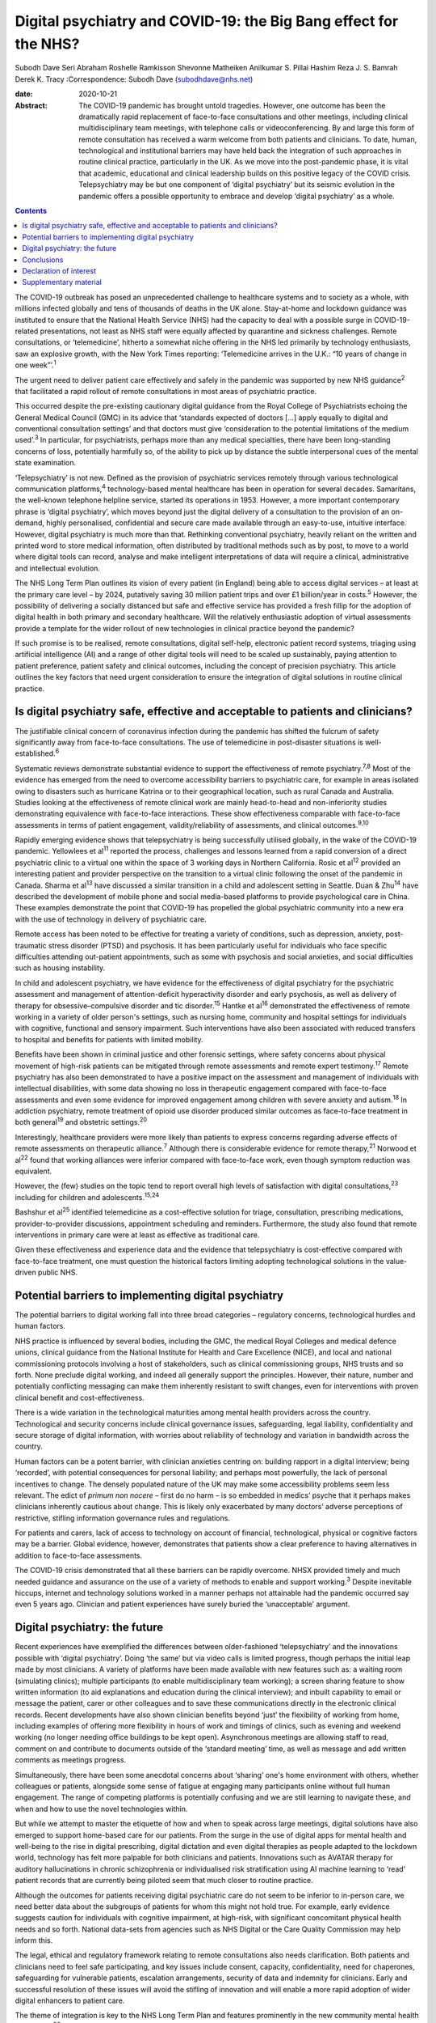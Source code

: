 =================================================================
Digital psychiatry and COVID-19: the Big Bang effect for the NHS?
=================================================================



Subodh Dave
Seri Abraham
Roshelle Ramkisson
Shevonne Matheiken
Anilkumar S. Pillai
Hashim Reza
J. S. Bamrah
Derek K. Tracy
:Correspondence: Subodh Dave (subodhdave@nhs.net)

:date: 2020-10-21

:Abstract:
   The COVID-19 pandemic has brought untold tragedies. However, one
   outcome has been the dramatically rapid replacement of face-to-face
   consultations and other meetings, including clinical
   multidisciplinary team meetings, with telephone calls or
   videoconferencing. By and large this form of remote consultation has
   received a warm welcome from both patients and clinicians. To date,
   human, technological and institutional barriers may have held back
   the integration of such approaches in routine clinical practice,
   particularly in the UK. As we move into the post-pandemic phase, it
   is vital that academic, educational and clinical leadership builds on
   this positive legacy of the COVID crisis. Telepsychiatry may be but
   one component of ‘digital psychiatry’ but its seismic evolution in
   the pandemic offers a possible opportunity to embrace and develop
   ‘digital psychiatry’ as a whole.


.. contents::
   :depth: 3
..

The COVID-19 outbreak has posed an unprecedented challenge to healthcare
systems and to society as a whole, with millions infected globally and
tens of thousands of deaths in the UK alone. Stay-at-home and lockdown
guidance was instituted to ensure that the National Health Service (NHS)
had the capacity to deal with a possible surge in COVID-19-related
presentations, not least as NHS staff were equally affected by
quarantine and sickness challenges. Remote consultations, or
‘telemedicine’, hitherto a somewhat niche offering in the NHS led
primarily by technology enthusiasts, saw an explosive growth, with the
New York Times reporting: ‘Telemedicine arrives in the U.K.: “10 years
of change in one week”’.\ :sup:`1`

The urgent need to deliver patient care effectively and safely in the
pandemic was supported by new NHS guidance\ :sup:`2` that facilitated a
rapid rollout of remote consultations in most areas of psychiatric
practice.

This occurred despite the pre-existing cautionary digital guidance from
the Royal College of Psychiatrists echoing the General Medical Council
(GMC) in its advice that ‘standards expected of doctors […] apply
equally to digital and conventional consultation settings’ and that
doctors must give ‘consideration to the potential limitations of the
medium used’.\ :sup:`3` In particular, for psychiatrists, perhaps more
than any medical specialties, there have been long-standing concerns of
loss, potentially harmfully so, of the ability to pick up by distance
the subtle interpersonal cues of the mental state examination.

‘Telepsychiatry’ is not new. Defined as the provision of psychiatric
services remotely through various technological communication
platforms,\ :sup:`4` technology-based mental healthcare has been in
operation for several decades. Samaritans, the well-known telephone
helpline service, started its operations in 1953. However, a more
important contemporary phrase is ‘digital psychiatry’, which moves
beyond just the digital delivery of a consultation to the provision of
an on-demand, highly personalised, confidential and secure care made
available through an easy-to-use, intuitive interface. However, digital
psychiatry is much more than that. Rethinking conventional psychiatry,
heavily reliant on the written and printed word to store medical
information, often distributed by traditional methods such as by post,
to move to a world where digital tools can record, analyse and make
intelligent interpretations of data will require a clinical,
administrative and intellectual evolution.

The NHS Long Term Plan outlines its vision of every patient (in England)
being able to access digital services – at least at the primary care
level – by 2024, putatively saving 30 million patient trips and over
£1 billion/year in costs.\ :sup:`5` However, the possibility of
delivering a socially distanced but safe and effective service has
provided a fresh fillip for the adoption of digital health in both
primary and secondary healthcare. Will the relatively enthusiastic
adoption of virtual assessments provide a template for the wider rollout
of new technologies in clinical practice beyond the pandemic?

If such promise is to be realised, remote consultations, digital
self-help, electronic patient record systems, triaging using artificial
intelligence (AI) and a range of other digital tools will need to be
scaled up sustainably, paying attention to patient preference, patient
safety and clinical outcomes, including the concept of precision
psychiatry. This article outlines the key factors that need urgent
consideration to ensure the integration of digital solutions in routine
clinical practice.

.. _sec1:

Is digital psychiatry safe, effective and acceptable to patients and clinicians?
================================================================================

The justifiable clinical concern of coronavirus infection during the
pandemic has shifted the fulcrum of safety significantly away from
face-to-face consultations. The use of telemedicine in post-disaster
situations is well-established.\ :sup:`6`

Systematic reviews demonstrate substantial evidence to support the
effectiveness of remote psychiatry.\ :sup:`7,8` Most of the evidence has
emerged from the need to overcome accessibility barriers to psychiatric
care, for example in areas isolated owing to disasters such as hurricane
Katrina or to their geographical location, such as rural Canada and
Australia. Studies looking at the effectiveness of remote clinical work
are mainly head-to-head and non-inferiority studies demonstrating
equivalence with face-to-face interactions. These show effectiveness
comparable with face-to-face assessments in terms of patient engagement,
validity/reliability of assessments, and clinical outcomes.\ :sup:`9,10`

Rapidly emerging evidence shows that telepsychiatry is being
successfully utilised globally, in the wake of the COVID-19 pandemic.
Yellowlees et al\ :sup:`11` reported the process, challenges and lessons
learned from a rapid conversion of a direct psychiatric clinic to a
virtual one within the space of 3 working days in Northern California.
Rosic et al\ :sup:`12` provided an interesting patient and provider
perspective on the transition to a virtual clinic following the onset of
the pandemic in Canada. Sharma et al\ :sup:`13` have discussed a similar
transition in a child and adolescent setting in Seattle. Duan &
Zhu\ :sup:`14` have described the development of mobile phone and social
media-based platforms to provide psychological care in China. These
examples demonstrate the point that COVID-19 has propelled the global
psychiatric community into a new era with the use of technology in
delivery of psychiatric care.

Remote access has been noted to be effective for treating a variety of
conditions, such as depression, anxiety, post-traumatic stress disorder
(PTSD) and psychosis. It has been particularly useful for individuals
who face specific difficulties attending out-patient appointments, such
as some with psychosis and social anxieties, and social difficulties
such as housing instability.

In child and adolescent psychiatry, we have evidence for the
effectiveness of digital psychiatry for the psychiatric assessment and
management of attention-deficit hyperactivity disorder and early
psychosis, as well as delivery of therapy for obsessive–compulsive
disorder and tic disorder.\ :sup:`15` Hantke et al\ :sup:`16`
demonstrated the effectiveness of remote working in a variety of older
person's settings, such as nursing home, community and hospital settings
for individuals with cognitive, functional and sensory impairment. Such
interventions have also been associated with reduced transfers to
hospital and benefits for patients with limited mobility.

Benefits have been shown in criminal justice and other forensic
settings, where safety concerns about physical movement of high-risk
patients can be mitigated through remote assessments and remote expert
testimony.\ :sup:`17` Remote psychiatry has also been demonstrated to
have a positive impact on the assessment and management of individuals
with intellectual disabilities, with some data showing no loss in
therapeutic engagement compared with face-to-face assessments and even
some evidence for improved engagement among children with severe anxiety
and autism.\ :sup:`18` In addiction psychiatry, remote treatment of
opioid use disorder produced similar outcomes as face-to-face treatment
in both general\ :sup:`19` and obstetric settings.\ :sup:`20`

Interestingly, healthcare providers were more likely than patients to
express concerns regarding adverse effects of remote assessments on
therapeutic alliance.\ :sup:`7` Although there is considerable evidence
for remote therapy,\ :sup:`21` Norwood et al\ :sup:`22` found that
working alliances were inferior compared with face-to-face work, even
though symptom reduction was equivalent.

However, the (few) studies on the topic tend to report overall high
levels of satisfaction with digital consultations,\ :sup:`23` including
for children and adolescents.\ :sup:`15,24`

Bashshur et al\ :sup:`25` identified telemedicine as a cost-effective
solution for triage, consultation, prescribing medications,
provider-to-provider discussions, appointment scheduling and reminders.
Furthermore, the study also found that remote interventions in primary
care were at least as effective as traditional care.

Given these effectiveness and experience data and the evidence that
telepsychiatry is cost-effective compared with face-to-face treatment,
one must question the historical factors limiting adopting technological
solutions in the value-driven public NHS.

.. _sec2:

Potential barriers to implementing digital psychiatry
=====================================================

The potential barriers to digital working fall into three broad
categories – regulatory concerns, technological hurdles and human
factors.

NHS practice is influenced by several bodies, including the GMC, the
medical Royal Colleges and medical defence unions, clinical guidance
from the National Institute for Health and Care Excellence (NICE), and
local and national commissioning protocols involving a host of
stakeholders, such as clinical commissioning groups, NHS trusts and so
forth. None preclude digital working, and indeed all generally support
the principles. However, their nature, number and potentially
conflicting messaging can make them inherently resistant to swift
changes, even for interventions with proven clinical benefit and
cost-effectiveness.

There is a wide variation in the technological maturities among mental
health providers across the country. Technological and security concerns
include clinical governance issues, safeguarding, legal liability,
confidentiality and secure storage of digital information, with worries
about reliability of technology and variation in bandwidth across the
country.

Human factors can be a potent barrier, with clinician anxieties centring
on: building rapport in a digital interview; being ‘recorded’, with
potential consequences for personal liability; and perhaps most
powerfully, the lack of personal incentives to change. The densely
populated nature of the UK may make some accessibility problems seem
less relevant. The edict of *primum non nocere* – first do no harm – is
so embedded in medics’ psyche that it perhaps makes clinicians
inherently cautious about change. This is likely only exacerbated by
many doctors’ adverse perceptions of restrictive, stifling information
governance rules and regulations.

For patients and carers, lack of access to technology on account of
financial, technological, physical or cognitive factors may be a
barrier. Global evidence, however, demonstrates that patients show a
clear preference to having alternatives in addition to face-to-face
assessments.

The COVID-19 crisis demonstrated that all these barriers can be rapidly
overcome. NHSX provided timely and much needed guidance and assurance on
the use of a variety of methods to enable and support working.\ :sup:`3`
Despite inevitable hiccups, internet and technology solutions worked in
a manner perhaps not attainable had the pandemic occurred say even 5
years ago. Clinician and patient experiences have surely buried the
‘unacceptable’ argument.

.. _sec3:

Digital psychiatry: the future
==============================

Recent experiences have exemplified the differences between
older-fashioned ‘telepsychiatry’ and the innovations possible with
‘digital psychiatry’. Doing ‘the same’ but via video calls is limited
progress, though perhaps the initial leap made by most clinicians. A
variety of platforms have been made available with new features such as:
a waiting room (simulating clinics); multiple participants (to enable
multidisciplinary team working); a screen sharing feature to show
written information (to aid explanations and education during the
clinical interview); and inbuilt capability to email or message the
patient, carer or other colleagues and to save these communications
directly in the electronic clinical records. Recent developments have
also shown clinician benefits beyond ‘just’ the flexibility of working
from home, including examples of offering more flexibility in hours of
work and timings of clinics, such as evening and weekend working (no
longer needing office buildings to be kept open). Asynchronous meetings
are allowing staff to read, comment on and contribute to documents
outside of the ‘standard meeting’ time, as well as message and add
written comments as meetings progress.

Simultaneously, there have been some anecdotal concerns about ‘sharing’
one's home environment with others, whether colleagues or patients,
alongside some sense of fatigue at engaging many participants online
without full human engagement. The range of competing platforms is
potentially confusing and we are still learning to navigate these, and
when and how to use the novel technologies within.

But while we attempt to master the etiquette of how and when to speak
across large meetings, digital solutions have also emerged to support
home-based care for our patients. From the surge in the use of digital
apps for mental health and well-being to the rise in digital
prescribing, digital dictation and even digital therapies as people
adapted to the lockdown world, technology has felt more palpable for
both clinicians and patients. Innovations such as AVATAR therapy for
auditory hallucinations in chronic schizophrenia or individualised risk
stratification using AI machine learning to ‘read’ patient records that
are currently being piloted seem that much closer to routine practice.

Although the outcomes for patients receiving digital psychiatric care do
not seem to be inferior to in-person care, we need better data about the
subgroups of patients for whom this might not hold true. For example,
early evidence suggests caution for individuals with cognitive
impairment, at high-risk, with significant concomitant physical health
needs and so forth. National data-sets from agencies such as NHS Digital
or the Care Quality Commission may help inform this.

The legal, ethical and regulatory framework relating to remote
consultations also needs clarification. Both patients and clinicians
need to feel safe participating, and key issues include consent,
capacity, confidentiality, need for chaperones, safeguarding for
vulnerable patients, escalation arrangements, security of data and
indemnity for clinicians. Early and successful resolution of these
issues will avoid the stifling of innovation and will enable a more
rapid adoption of wider digital enhancers to patient care.

The theme of integration is key to the NHS Long Term Plan and features
prominently in the new community mental health framework.\ :sup:`26`
Digital psychiatry in its broadest sense offers a unique opportunity to
realise this integration, albeit virtually, of primary care, social
care, third-sector partners, the criminal justice system and other
stakeholders working with patients and clinicians to improve clinical
outcomes. From virtual meetings to seamless patient-owned records, the
possibilities are limitless.

A central feature of UK health policy and service delivery is its focus
on person-centred care and this is particularly true for psychiatric
practice and training.\ :sup:`2` Co-production has largely been absent
in the evolution of digital psychiatry and it is vital that patients and
carers have a central role in further rollout of this new technology.
Current guidance issued for the pandemic will need to be updated on the
basis of emerging evidence on indications and pathways and it will also
need to take into account patient and professional feedback.

Workforce implications will need to be carefully considered. Roles and
responsibilities for clinicians working remotely need to be clearly
defined. Current arrangements enable the enforcement of national
regulatory jurisdictions, and this might be challenged by some forms of
virtual working. For example, licensure arrangements across several
states in the USA have been relaxed to allow licensed clinicians to work
remotely from outside normal state boundaries. This may be particularly
relevant for countries such as the UK, where there has been a
traditional reliance on international healthcare workers to provide an
adequate clinical service: both an opportunity and challenge in working
with clinicians outside of traditional workforce bases emerge.

Finally, the workforce will need appropriate training to deliver remote
consultations safely and effectively. Currently, in the UK there are no
curricula-specific training requirements, either at core or higher
specialty level, for psychiatry trainees to demonstrate competence in
digital skills that may be considered essential to good clinical
practice, e.g. managing digitally enabled consultations, extracting
clinically meaningful data from electronic patient records or
prescribing evidence-based digital apps. Examinations may be moving
online, as is the case with MRCPsych examinations beginning later this
year, but embedding digital literacy in the training and assessment
framework will require a significant shift in culture and practice.

.. _sec4:

Conclusions
===========

The COVID-19 pandemic has given the NHS permission to rapidly review its
ways of working to embrace technological advances. These offer the
potential of flexible home-based consultations for clinicians and
patients; the opportunity to connect multiple agencies more quickly to
deliver a person-centred care plan; accessibility to communities who
might otherwise not be reached; a window into the personal and home life
of our patients; and all this potentially with a smaller carbon
footprint and lower costs.

However, if we are to fully tap into the potential gains of digital
psychiatry, we must realise how much more than this is on offer: an
integrated use of technology in mental healthcare, supported by
multidisciplinary, diverse teams of technologists, designers, health and
care professionals and those with lived experience. It is about agile
methodologies, user research, behaviour-change science, data science and
social science blending together in organisations with less hierarchical
power play and a more pragmatic and courageous approach to risk, as has
been the case during this pandemic.

Our aspiration for digital psychiatry should reflect the expectations of
the internet age – on-demand entertainment on a mobile digital device,
real-time customer logistics so that one knows where a parcel is and the
name of the driver, universal standardisation of our experience through
‘operating systems’ that allow fine-grained personalisation. We have
much more to achieve than remote consultations, and certainly far more
than doing video calls. And it is truly ‘digital’ platforms – ubiquitous
computing through standardised operating frameworks on highly
personalised and network-connected mobile devices – that have allowed us
to achieve the adoptions we have in a matter of months.

We propose that what we have described as the barriers to adopting
digital psychiatry are solved through harnessing the values, culture,
practice and technological capabilities of the internet age.

Although the growth of digital psychiatry in the NHS may have been more
of an evolution than a revolution, with the right leadership, training,
research on digital innovations, and the necessary clinical, ethical and
legal guidance we can dispel the digital darkness and usher in a new era
of integrated, personalised and accessible psychiatric care. We call on
the Royal College of Psychiatrists to set up a task force to develop
national guidance to ensure that the Big Bang effect of COVID-19 on
digitisation of clinical practice and training is sustained and
amplified in the future.

**Subodh Dave**, FRCPsych, is a consultant psychiatrist with Derbyshire
Healthcare Foundation Trust, working at the Radbourne Unit, Royal Derby
Hospital, Derby, UK. **Seri Abraham**, MBBS, MRCPsych, MSc, is a
consultant psychiatrist with Pennine Care NHS Foundation Trust in
Oldham, Greater Manchester, UK. **Roshelle Ramkisson**, MBBS, MRCPsych,
PGDip, MSc, is a consultant psychiatrist and Director of Medical
Education, Pennine Care NHS Foundation Trust, Oldham, Greater
Manchester, and Training Programme Director for Core Psychiatry in the
North West School of Psychiatry. She also holds a NICE Fellowship.
**Shevonne Matheiken**, MBBS, MRCPsych, is a Speciality Doctor at the
Northamptonshire Healthcare Foundation Trust and an education attaché at
the Pennine Care NHS Foundation Trust, UK. **Anilkumar S. Pillai**,
MRCPsych, is a consultant old age psychiatrist with Bradford District
Care Foundation Trust, working at Horton Park Medical Practice,
Bradford, and Training Programme Director in Old Age Psychiatry with
Health Education England Yorkshire and Humber, UK. **Hashim Reza**,
MBBS, MRCPsych, is a specialist advisor in health informatics at the
Royal College of Psychiatrists, and a consultant psychiatrist with
Oxleas NHS Foundation Trust, London, UK. **J. S. Bamrah**, FRCPsych, is
a consultant psychiatrist with Greater Manchester Mental Health NHS
Foundation Trust, UK. **Derek K. Tracy**, FRCPsych, is a consultant
psychiatrist and Clinical Director at Oxleas NHS Foundation Trust,
London, and a senior lecturer at the Institute of Psychiatry, Psychology
and Neuroscience, King's College London, UK.

All eight authors are responsible for the article concept and design.
S.D., S.A., R.R., S.M. and A.S.P. undertook the literature review and
contributed to writing the first draft of the manuscript. H.R., J.S.B.
and D.K.T. contributed to critically revising the final manuscript. All
eight authors have reviewed and approved the final manuscript.

.. _nts3:

Declaration of interest
=======================

None.

.. _sec5:

Supplementary material
======================

For supplementary material accompanying this paper visit
https://doi.org/10.1192/bjb.2020.114.

.. container:: caption

   .. rubric:: 

   click here to view supplementary material

